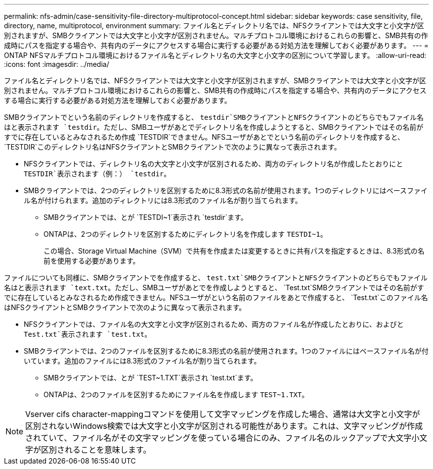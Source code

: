 ---
permalink: nfs-admin/case-sensitivity-file-directory-multiprotocol-concept.html 
sidebar: sidebar 
keywords: case sensitivity, file, directory, name, multiprotocol, environment 
summary: ファイル名とディレクトリ名では、NFSクライアントでは大文字と小文字が区別されますが、SMBクライアントでは大文字と小文字が区別されません。マルチプロトコル環境におけるこれらの影響と、SMB共有の作成時にパスを指定する場合や、共有内のデータにアクセスする場合に実行する必要がある対処方法を理解しておく必要があります。 
---
= ONTAP NFSマルチプロトコル環境におけるファイル名とディレクトリ名の大文字と小文字の区別について学習します。
:allow-uri-read: 
:icons: font
:imagesdir: ../media/


[role="lead"]
ファイル名とディレクトリ名では、NFSクライアントでは大文字と小文字が区別されますが、SMBクライアントでは大文字と小文字が区別されません。マルチプロトコル環境におけるこれらの影響と、SMB共有の作成時にパスを指定する場合や、共有内のデータにアクセスする場合に実行する必要がある対処方法を理解しておく必要があります。

SMBクライアントでという名前のディレクトリを作成すると、 `testdir`SMBクライアントとNFSクライアントのどちらでもファイル名はと表示されます `testdir`。ただし、SMBユーザがあとでディレクトリ名を作成しようとすると、SMBクライアントではその名前がすでに存在しているとみなされるため作成 `TESTDIR`できません。NFSユーザがあとでという名前のディレクトリを作成すると、 `TESTDIR`このディレクトリ名はNFSクライアントとSMBクライアントで次のように異なって表示されます。

* NFSクライアントでは、ディレクトリ名の大文字と小文字が区別されるため、両方のディレクトリ名が作成したとおりにと `TESTDIR`表示されます（例：） `testdir`。
* SMBクライアントでは、2つのディレクトリを区別するために8.3形式の名前が使用されます。1つのディレクトリにはベースファイル名が付けられます。追加のディレクトリには8.3形式のファイル名が割り当てられます。
+
** SMBクライアントでは、とが `TESTDI~1`表示され `testdir`ます。
** ONTAPは、2つのディレクトリを区別するためにディレクトリ名を作成します `TESTDI~1`。
+
この場合、Storage Virtual Machine（SVM）で共有を作成または変更するときに共有パスを指定するときは、8.3形式の名前を使用する必要があります。





ファイルについても同様に、SMBクライアントでを作成すると、 `test.txt`SMBクライアントとNFSクライアントのどちらでもファイル名はと表示されます `text.txt`。ただし、SMBユーザがあとでを作成しようとすると、 `Test.txt`SMBクライアントではその名前がすでに存在しているとみなされるため作成できません。NFSユーザがという名前のファイルをあとで作成すると、 `Test.txt`このファイル名はNFSクライアントとSMBクライアントで次のように異なって表示されます。

* NFSクライアントでは、ファイル名の大文字と小文字が区別されるため、両方のファイル名が作成したとおりに、およびと `Test.txt`表示されます `test.txt`。
* SMBクライアントでは、2つのファイルを区別するために8.3形式の名前が使用されます。1つのファイルにはベースファイル名が付いています。追加のファイルには8.3形式のファイル名が割り当てられます。
+
** SMBクライアントでは、とが `TEST~1.TXT`表示され `test.txt`ます。
** ONTAPは、2つのファイルを区別するためにファイル名を作成します `TEST~1.TXT`。




[NOTE]
====
Vserver cifs character-mappingコマンドを使用して文字マッピングを作成した場合、通常は大文字と小文字が区別されないWindows検索では大文字と小文字が区別される可能性があります。これは、文字マッピングが作成されていて、ファイル名がその文字マッピングを使っている場合にのみ、ファイル名のルックアップで大文字小文字が区別されることを意味します。

====